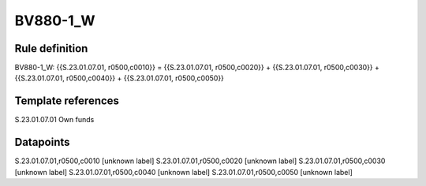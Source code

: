 =========
BV880-1_W
=========

Rule definition
---------------

BV880-1_W: {{S.23.01.07.01, r0500,c0010}} = {{S.23.01.07.01, r0500,c0020}} + {{S.23.01.07.01, r0500,c0030}} + {{S.23.01.07.01, r0500,c0040}} + {{S.23.01.07.01, r0500,c0050}}


Template references
-------------------

S.23.01.07.01 Own funds


Datapoints
----------

S.23.01.07.01,r0500,c0010 [unknown label]
S.23.01.07.01,r0500,c0020 [unknown label]
S.23.01.07.01,r0500,c0030 [unknown label]
S.23.01.07.01,r0500,c0040 [unknown label]
S.23.01.07.01,r0500,c0050 [unknown label]


